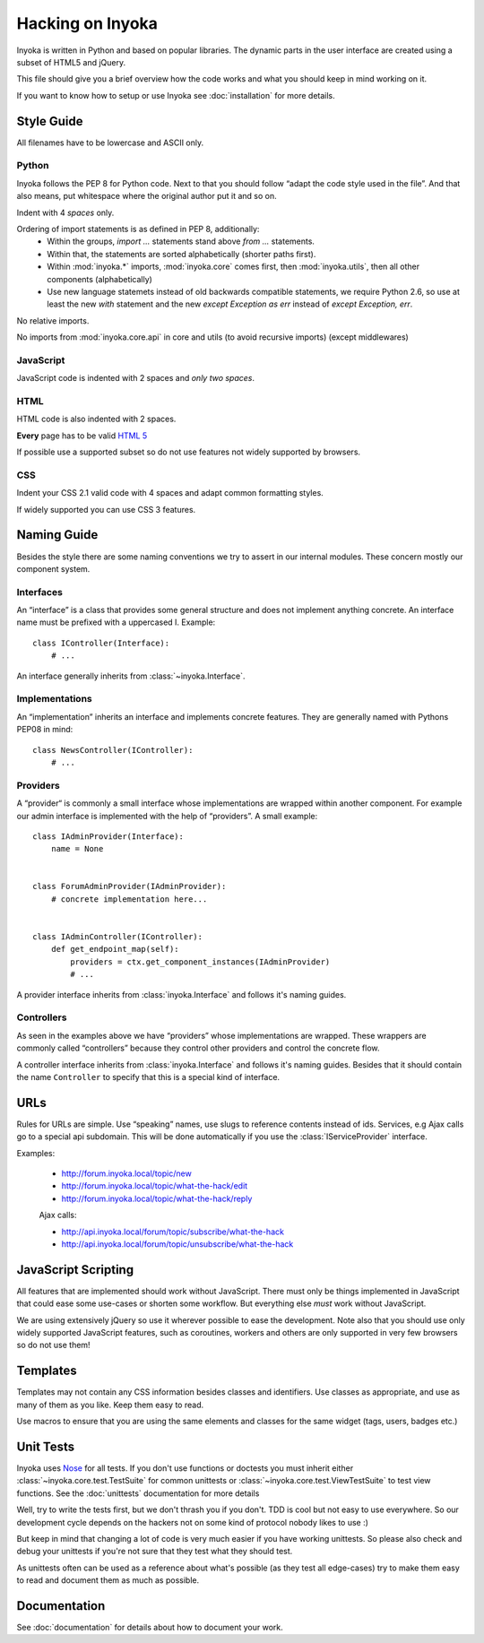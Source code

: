 =================
Hacking on Inyoka
=================

Inyoka is written in Python and based on popular libraries.  The dynamic parts
in the user interface are created using a subset of HTML5 and jQuery.

This file should give you a brief overview how the code works and what
you should keep in mind working on it.

.. note: This file is work in progress.  Adapt it whenever you think
         some urgent things needs to be written down so that other developers can use
         them.  But try to keep it simple so that it's easy and fast to read.

If you want to know how to setup or use Inyoka see :doc:`installation` for more details.


Style Guide
~~~~~~~~~~~

All filenames have to be lowercase and ASCII only.

Python
------

Inyoka follows the PEP 8 for Python code.  Next to that you should follow
“adapt the code style used in the file”.  And that also means, put
whitespace where the original author put it and so on.

Indent with 4 *spaces* only.

Ordering of import statements is as defined in PEP 8, additionally:
 - Within the groups, `import …` statements stand above `from …` statements.
 - Within that, the statements are sorted alphabetically (shorter paths first).
 - Within :mod:`inyoka.*` imports, :mod:`inyoka.core` comes first, then
   :mod:`inyoka.utils`, then all other components (alphabetically)
 - Use new language statemets instead of old backwards compatible statements,
   we require Python 2.6, so use at least the new `with` statement and the new
   `except Exception as err` instead of `except Exception, err`.

No relative imports.

No imports from :mod:`inyoka.core.api` in core and utils (to avoid recursive imports)
(except middlewares)

JavaScript
----------

JavaScript code is indented with 2 spaces and *only two spaces*.

HTML
----

HTML code is also indented with 2 spaces.

**Every** page has to be valid `HTML 5 <http://www.whatwg.org/html5>`_

If possible use a supported subset so do not use features not widely supported
by browsers.

CSS
---

Indent your CSS 2.1 valid code with 4 spaces and adapt common formatting
styles.

If widely supported you can use CSS 3 features.


Naming Guide
~~~~~~~~~~~~

Besides the style there are some naming conventions we try to assert in our
internal modules.  These concern mostly our component system.

Interfaces
----------

An “interface” is a class that provides some general structure and does not
implement anything concrete.  An interface name must be prefixed with a
uppercased I.  Example::

    class IController(Interface):
        # ...

An interface generally inherits from :class:`~inyoka.Interface`.

Implementations
---------------

An “implementation” inherits an interface and implements concrete features.
They are generally named with Pythons PEP08 in mind::

    class NewsController(IController):
        # ...

Providers
----------

A “provider“ is commonly a small interface whose implementations are wrapped
within another component.  For example our admin interface is implemented with
the help of “providers”.  A small example::

    class IAdminProvider(Interface):
        name = None


    class ForumAdminProvider(IAdminProvider):
        # concrete implementation here...


    class IAdminController(IController):
        def get_endpoint_map(self):
            providers = ctx.get_component_instances(IAdminProvider)
            # ...

A provider interface inherits from :class:`inyoka.Interface` and follows it's
naming guides.

Controllers
-----------

As seen in the examples above we have “providers” whose implementations
are wrapped.  These wrappers are commonly called “controllers” because they
control other providers and control the concrete flow.

A controller interface inherits from :class:`inyoka.Interface` and follows it's
naming guides.  Besides that it should contain the name ``Controller`` to
specify that this is a special kind of interface.


URLs
~~~~

Rules for URLs are simple.  Use “speaking” names, use slugs to reference
contents instead of ids.  Services, e.g Ajax calls go to a special api
subdomain.  This will be done automatically if you use the
:class:`IServiceProvider` interface.

Examples:

    - http://forum.inyoka.local/topic/new
    - http://forum.inyoka.local/topic/what-the-hack/edit
    - http://forum.inyoka.local/topic/what-the-hack/reply

    Ajax calls:

    - http://api.inyoka.local/forum/topic/subscribe/what-the-hack
    - http://api.inyoka.local/forum/topic/unsubscribe/what-the-hack


JavaScript Scripting
~~~~~~~~~~~~~~~~~~~~

All features that are implemented should work without JavaScript.
There must only be things implemented in JavaScript that could ease
some use-cases or shorten some workflow.  But everything else *must* work
without JavaScript.

We are using extensively jQuery so use it wherever possible to ease the
development.  Note also that you should use only widely supported JavaScript
features, such as coroutines, workers and others are only supported in very
few browsers so do not use them!


Templates
~~~~~~~~~

Templates may not contain any CSS information besides classes and identifiers.
Use classes as appropriate, and use as many of them as you like.
Keep them easy to read.

Use macros to ensure that you are using the same elements and
classes for the same widget (tags, users, badges etc.)


Unit Tests
~~~~~~~~~~

Inyoka uses `Nose <http://somethingaboutorange.com/mrl/projects/nose/>`_ for all
tests.  If you don't use functions or doctests you must inherit either
:class:`~inyoka.core.test.TestSuite` for common unittests or
:class:`~inyoka.core.test.ViewTestSuite` to test view functions.  See the
:doc:`unittests` documentation for more details

Well, try to write the tests first, but we don't thrash you if you don't.
TDD is cool but not easy to use everywhere.  So our development cycle depends
on the hackers not on some kind of protocol nobody likes to use :)

But keep in mind that changing a lot of code is very much easier if you have
working unittests.  So please also check and debug your unittests if you're
not sure that they test what they should test.

As unittests often can be used as a reference about what's possible (as they
test all edge-cases) try to make them easy to read and document them as much
as possible.


Documentation
~~~~~~~~~~~~~

See :doc:`documentation` for details about how to document your work.
